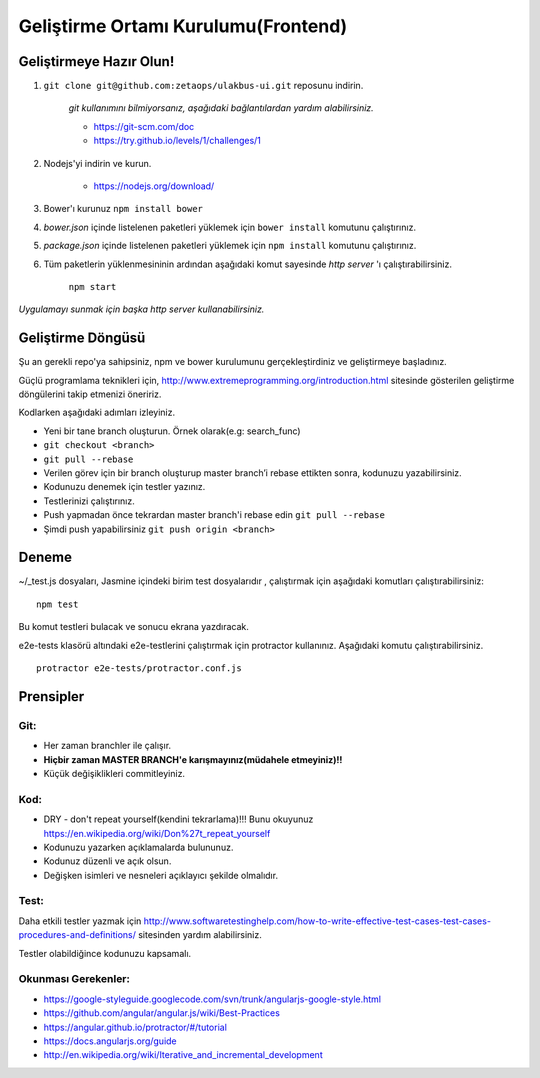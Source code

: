 ++++++++++++++++++++++++++++++++++++
Geliştirme Ortamı Kurulumu(Frontend)
++++++++++++++++++++++++++++++++++++

============================
**Geliştirmeye Hazır Olun!**
============================

1. ``git clone git@github.com:zetaops/ulakbus-ui.git`` reposunu indirin.

    *git kullanımını bilmiyorsanız, aşağıdaki bağlantılardan yardım alabilirsiniz.*

    - https://git-scm.com/doc
    - https://try.github.io/levels/1/challenges/1

2. Nodejs'yi indirin ve kurun.

    - https://nodejs.org/download/

3. Bower'ı kurunuz ``npm install bower``

4. *bower.json* içinde listelenen paketleri yüklemek için ``bower install`` komutunu çalıştırınız.

5. *package.json* içinde listelenen paketleri yüklemek için ``npm install`` komutunu çalıştırınız.

6. Tüm paketlerin yüklenmesininin ardından aşağıdaki komut sayesinde *http server* 'ı çalıştırabilirsiniz.

    ``npm start``

*Uygulamayı sunmak için başka http server kullanabilirsiniz.*

======================
**Geliştirme Döngüsü**
======================

Şu an gerekli repo'ya sahipsiniz, npm ve bower kurulumunu gerçekleştirdiniz ve geliştirmeye başladınız.


Güçlü programlama teknikleri için, http://www.extremeprogramming.org/introduction.html sitesinde gösterilen geliştirme döngülerini takip etmenizi öneririz.

.. image:: _static/planning_feedback_loops.png
   :scale: 100 %
   :align: center


Kodlarken aşağıdaki adımları izleyiniz.

* Yeni bir tane branch oluşturun. Örnek olarak(e.g: search_func)

* ``git checkout <branch>``

* ``git pull --rebase``

* Verilen görev için bir branch oluşturup master branch’i rebase ettikten sonra, kodunuzu yazabilirsiniz.

* Kodunuzu denemek için testler yazınız.

* Testlerinizi çalıştırınız.

* Push yapmadan önce tekrardan master branch'i rebase edin ``git pull --rebase``

* Şimdi push yapabilirsiniz ``git push origin <branch>``

==========
**Deneme**
==========

~/_test.js dosyaları, Jasmine içindeki birim test dosyalarıdır , çalıştırmak için aşağıdaki komutları çalıştırabilirsiniz:

::

    npm test

Bu komut testleri bulacak ve sonucu ekrana yazdıracak.

e2e-tests klasörü altındaki e2e-testlerini çalıştırmak için protractor kullanınız. Aşağıdaki komutu çalıştırabilirsiniz.

::

    protractor e2e-tests/protractor.conf.js

==============
**Prensipler**
==============

--------
**Git:**
--------

* Her zaman branchler ile çalışır.

* **Hiçbir zaman MASTER BRANCH'e karışmayınız(müdahele etmeyiniz)!!**

* Küçük değişiklikleri commitleyiniz.

--------
**Kod:**
--------

* DRY - don't repeat yourself(kendini tekrarlama)!!! Bunu okuyunuz https://en.wikipedia.org/wiki/Don%27t_repeat_yourself

* Kodunuzu yazarken açıklamalarda bulununuz.

* Kodunuz düzenli ve açık olsun.

* Değişken isimleri ve nesneleri açıklayıcı şekilde olmalıdır.

---------
**Test:**
---------

Daha etkili testler yazmak için http://www.softwaretestinghelp.com/how-to-write-effective-test-cases-test-cases-procedures-and-definitions/ sitesinden yardım alabilirsiniz.

Testler olabildiğince kodunuzu kapsamalı.

------------------------
**Okunması Gerekenler:**
------------------------

* https://google-styleguide.googlecode.com/svn/trunk/angularjs-google-style.html

* https://github.com/angular/angular.js/wiki/Best-Practices

* https://angular.github.io/protractor/#/tutorial

* https://docs.angularjs.org/guide

* http://en.wikipedia.org/wiki/Iterative_and_incremental_development
